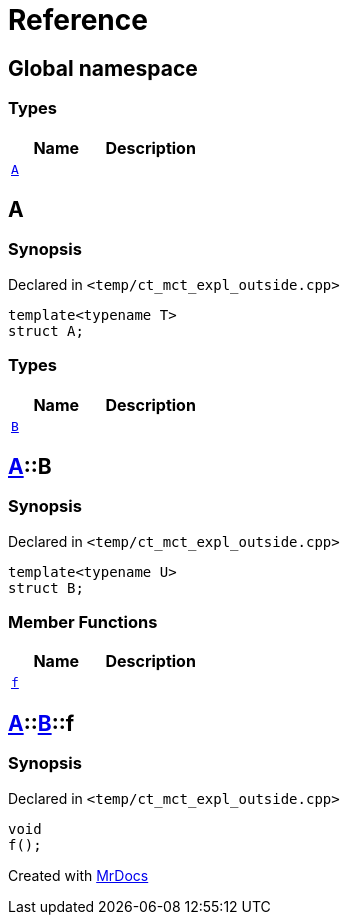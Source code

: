 = Reference
:mrdocs:


[#index]
== Global namespace

===  Types
[cols=2]
|===
| Name | Description 

| xref:#A-0e[`A`] 
| 
    
|===



[#A-0e]
== A



=== Synopsis

Declared in `<temp/ct_mct_expl_outside.cpp>`

[source,cpp,subs="verbatim,macros,-callouts"]
----
template<typename T>
struct A;
----

===  Types
[cols=2]
|===
| Name | Description 

| xref:#A-0e-B[`B`] 
| 
    
|===





[#A-0e-B]
== xref:#A-0e[A]::B



=== Synopsis

Declared in `<temp/ct_mct_expl_outside.cpp>`

[source,cpp,subs="verbatim,macros,-callouts"]
----
template<typename U>
struct B;
----

===  Member Functions
[cols=2]
|===
| Name | Description 

| xref:#A-0e-B-f[`f`] 
| 
    
|===





[#A-0e-B-f]
== xref:#A-0e[A]::xref:#A-0e-B[B]::f



=== Synopsis

Declared in `<temp/ct_mct_expl_outside.cpp>`

[source,cpp,subs="verbatim,macros,-callouts"]
----
void
f();
----










[#A-00]


[.small]#Created with https://www.mrdocs.com[MrDocs]#
